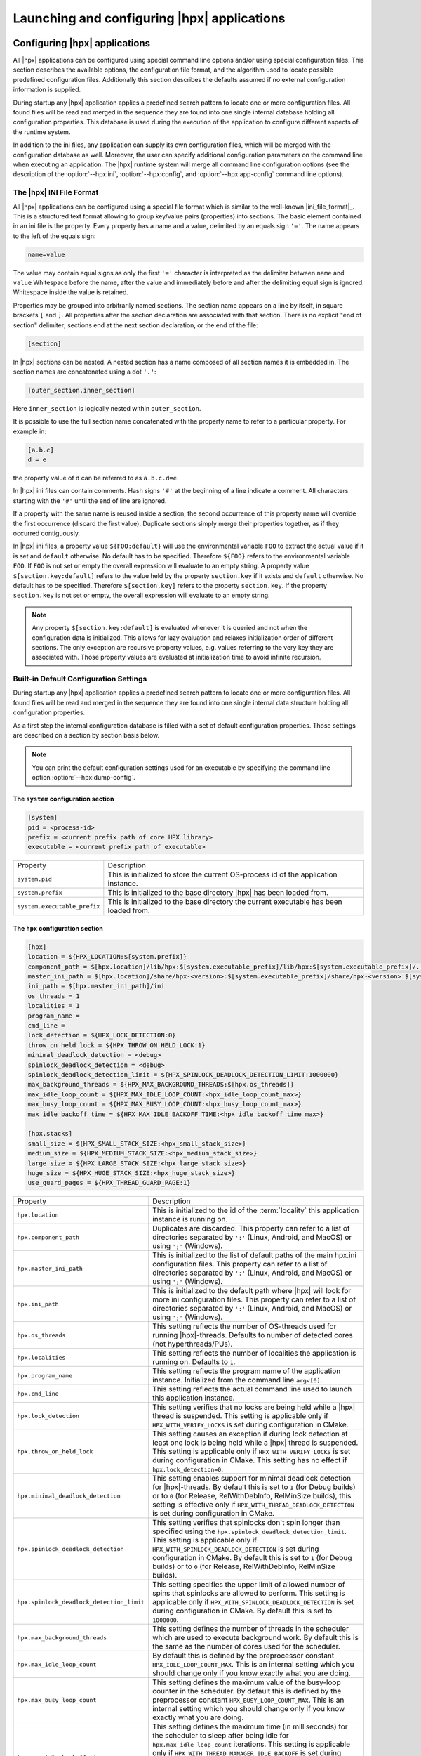 ..
    Copyright (C) 2007-2015 Hartmut Kaiser
    Copyright (C) 2011-2012 Bryce Adelstein-Lelbach

    SPDX-License-Identifier: BSL-1.0
    Distributed under the Boost Software License, Version 1.0. (See accompanying
    file LICENSE_1_0.txt or copy at http://www.boost.org/LICENSE_1_0.txt)

.. _launching_and_configuring:

============================================
Launching and configuring |hpx| applications
============================================

.. _configuration:

Configuring |hpx| applications
==============================

All |hpx| applications can be configured using special command line options
and/or using special configuration files. This section describes the available
options, the configuration file format, and the algorithm used to locate
possible predefined configuration files. Additionally this section describes the
defaults assumed if no external configuration information is supplied.

During startup any |hpx| application applies a predefined search pattern to
locate one or more configuration files. All found files will be read and merged
in the sequence they are found into one single internal database holding all
configuration properties. This database is used during the execution of the
application to configure different aspects of the runtime system.

In addition to the ini files, any application can supply its own configuration
files, which will be merged with the configuration database as well. Moreover,
the user can specify additional configuration parameters on the command line
when executing an application. The |hpx| runtime system will merge all command
line configuration options (see the description of the :option:`--hpx:ini`,
:option:`--hpx:config`, and :option:`--hpx:app-config` command line options).

.. _ini_format:

The |hpx| INI File Format
-------------------------

All |hpx| applications can be configured using a special file format which is
similar to the well-known |ini_file_format|_. This is a structured text format
allowing to group key/value pairs (properties) into sections. The basic element
contained in an ini file is the property. Every property has a name and a
value, delimited by an equals sign ``'='``. The name appears to the left of the
equals sign:

.. code-block:: ini

   name=value

The value may contain equal signs as only the first ``'='`` character
is interpreted as the delimiter between ``name`` and ``value`` Whitespace before
the name, after the value and immediately before and after the delimiting equal
sign is ignored. Whitespace inside the value is retained.

Properties may be grouped into arbitrarily named sections. The section name
appears on a line by itself, in square brackets ``[`` and ``]``. All properties
after the section declaration are associated with that section. There is no
explicit "end of section" delimiter; sections end at the next section
declaration, or the end of the file:

.. code-block:: ini

   [section]

In |hpx| sections can be nested. A nested section has a name composed of
all section names it is embedded in. The section names are concatenated using
a dot ``'.'``:

.. code-block:: ini

   [outer_section.inner_section]

Here ``inner_section`` is logically nested within ``outer_section``.

It is possible to use the full section name concatenated with the property
name to refer to a particular property. For example in:

.. code-block:: ini

    [a.b.c]
    d = e

the property value of ``d`` can be referred to as ``a.b.c.d=e``.

In |hpx| ini files can contain comments. Hash signs ``'#'`` at the beginning
of a line indicate a comment. All characters starting with the ``'#'`` until the
end of line are ignored.

If a property with the same name is reused inside a section, the second
occurrence of this property name will override the first occurrence (discard the
first value). Duplicate sections simply merge their properties together, as if
they occurred contiguously.

In |hpx| ini files, a property value ``${FOO:default}`` will use the environmental
variable ``FOO`` to extract the actual value if it is set and ``default`` otherwise.
No default has to be specified. Therefore ``${FOO}`` refers to the environmental
variable ``FOO``. If ``FOO`` is not set or empty the overall expression will evaluate
to an empty string. A property value ``$[section.key:default]`` refers to the value
held by the property ``section.key`` if it exists and ``default`` otherwise. No
default has to be specified. Therefore ``$[section.key]`` refers to the property
``section.key``. If the property ``section.key`` is not set or empty, the overall
expression will evaluate to an empty string.

.. note::

   Any property ``$[section.key:default]`` is evaluated whenever it is queried
   and not when the configuration data is initialized. This allows for lazy
   evaluation and relaxes initialization order of different sections. The only
   exception are recursive property values, e.g. values referring to the very
   key they are associated with. Those property values are evaluated at
   initialization time to avoid infinite recursion.

.. _config_defaults:

Built-in Default Configuration Settings
---------------------------------------

During startup any |hpx| application applies a predefined search pattern to
locate one or more configuration files. All found files will be read and merged
in the sequence they are found into one single internal data structure holding
all configuration properties.

As a first step the internal configuration database is filled with a set of
default configuration properties. Those settings are described on a section
by section basis below.

.. note::

   You can print the default configuration settings used for an executable
   by specifying the command line option :option:`--hpx:dump-config`.

The ``system`` configuration section
....................................

.. code-block:: ini

   [system]
   pid = <process-id>
   prefix = <current prefix path of core HPX library>
   executable = <current prefix path of executable>

.. _ini_system:

.. list-table::

   * * Property
     * Description
   * * ``system.pid``
     * This is initialized to store the current OS-process id of the application
       instance.
   * * ``system.prefix``
     * This is initialized to the base directory |hpx| has been loaded from.
   * * ``system.executable_prefix``
     * This is initialized to the base directory the current executable has been
       loaded from.

The ``hpx`` configuration section
.................................

.. code-block:: ini

   [hpx]
   location = ${HPX_LOCATION:$[system.prefix]}
   component_path = $[hpx.location]/lib/hpx:$[system.executable_prefix]/lib/hpx:$[system.executable_prefix]/../lib/hpx
   master_ini_path = $[hpx.location]/share/hpx-<version>:$[system.executable_prefix]/share/hpx-<version>:$[system.executable_prefix]/../share/hpx-<version>
   ini_path = $[hpx.master_ini_path]/ini
   os_threads = 1
   localities = 1
   program_name =
   cmd_line =
   lock_detection = ${HPX_LOCK_DETECTION:0}
   throw_on_held_lock = ${HPX_THROW_ON_HELD_LOCK:1}
   minimal_deadlock_detection = <debug>
   spinlock_deadlock_detection = <debug>
   spinlock_deadlock_detection_limit = ${HPX_SPINLOCK_DEADLOCK_DETECTION_LIMIT:1000000}
   max_background_threads = ${HPX_MAX_BACKGROUND_THREADS:$[hpx.os_threads]}
   max_idle_loop_count = ${HPX_MAX_IDLE_LOOP_COUNT:<hpx_idle_loop_count_max>}
   max_busy_loop_count = ${HPX_MAX_BUSY_LOOP_COUNT:<hpx_busy_loop_count_max>}
   max_idle_backoff_time = ${HPX_MAX_IDLE_BACKOFF_TIME:<hpx_idle_backoff_time_max>}

   [hpx.stacks]
   small_size = ${HPX_SMALL_STACK_SIZE:<hpx_small_stack_size>}
   medium_size = ${HPX_MEDIUM_STACK_SIZE:<hpx_medium_stack_size>}
   large_size = ${HPX_LARGE_STACK_SIZE:<hpx_large_stack_size>}
   huge_size = ${HPX_HUGE_STACK_SIZE:<hpx_huge_stack_size>}
   use_guard_pages = ${HPX_THREAD_GUARD_PAGE:1}

.. _ini_hpx:

.. list-table::

   * * Property
     * Description
   * * ``hpx.location``
     * This is initialized to the id of the :term:`locality` this application
       instance is running on.
   * * ``hpx.component_path``
     * Duplicates are discarded.
       This property can refer to a list of directories separated by ``':'``
       (Linux, Android, and MacOS) or using ``';'`` (Windows).
   * * ``hpx.master_ini_path``
     * This is initialized to the list of default paths of the main hpx.ini
       configuration files. This property can refer to a list of directories
       separated by ``':'`` (Linux, Android, and MacOS) or using ``';'``
       (Windows).
   * * ``hpx.ini_path``
     * This is initialized to the default path where |hpx| will look for more
       ini configuration files. This property can refer to a list of directories
       separated by ``':'`` (Linux, Android, and MacOS) or using ``';'``
       (Windows).
   * * ``hpx.os_threads``
     * This setting reflects the number of OS-threads used for running
       |hpx|-threads. Defaults to number of detected cores (not hyperthreads/PUs).
   * * ``hpx.localities``
     * This setting reflects the number of localities the application is running
       on. Defaults to ``1``.
   * * ``hpx.program_name``
     * This setting reflects the program name of the application instance.
       Initialized from the command line ``argv[0]``.
   * * ``hpx.cmd_line``
     * This setting reflects the actual command line used to launch this
       application instance.
   * * ``hpx.lock_detection``
     * This setting verifies that no locks are being held while a |hpx| thread
       is suspended. This setting is applicable only if
       ``HPX_WITH_VERIFY_LOCKS`` is set during configuration in CMake.
   * * ``hpx.throw_on_held_lock``
     * This setting causes an exception if during lock detection at least one
       lock is being held while a |hpx| thread is suspended. This setting is
       applicable only if ``HPX_WITH_VERIFY_LOCKS`` is set during configuration
       in CMake. This setting has no effect if ``hpx.lock_detection=0``.
   * * ``hpx.minimal_deadlock_detection``
     * This setting enables support for minimal deadlock detection for
       |hpx|-threads. By default this is set to ``1`` (for Debug builds) or to
       ``0`` (for Release, RelWithDebInfo, RelMinSize builds), this setting is
       effective only if ``HPX_WITH_THREAD_DEADLOCK_DETECTION`` is set during
       configuration in CMake.
   * * ``hpx.spinlock_deadlock_detection``
     * This setting verifies that spinlocks don't spin longer than specified
       using the ``hpx.spinlock_deadlock_detection_limit``. This setting is
       applicable only if ``HPX_WITH_SPINLOCK_DEADLOCK_DETECTION`` is set during
       configuration in CMake. By default this is set to ``1`` (for Debug
       builds) or to ``0`` (for Release, RelWithDebInfo, RelMinSize builds).
   * * ``hpx.spinlock_deadlock_detection_limit``
     * This setting specifies the upper limit of allowed number of spins that
       spinlocks are allowed to perform. This setting is applicable only if
       ``HPX_WITH_SPINLOCK_DEADLOCK_DETECTION`` is set during configuration in
       CMake. By default this is set to ``1000000``.
   * * ``hpx.max_background_threads``
     * This setting defines the number of threads in the scheduler which are
       used to execute background work. By default this is the same as the
       number of cores used for the scheduler.
   * * ``hpx.max_idle_loop_count``
     * By default this is defined by the preprocessor constant
       ``HPX_IDLE_LOOP_COUNT_MAX``. This is an internal setting which you should
       change only if you know exactly what you are doing.
   * * ``hpx.max_busy_loop_count``
     * This setting defines the maximum value of the busy-loop counter in the
       scheduler. By default this is defined by the preprocessor constant
       ``HPX_BUSY_LOOP_COUNT_MAX``. This is an internal setting which you should
       change only if you know exactly what you are doing.
   * * ``hpx.max_idle_backoff_time``
     * This setting defines the maximum time (in milliseconds) for the scheduler
       to sleep after being idle for ``hpx.max_idle_loop_count`` iterations.
       This setting is applicable only if
       ``HPX_WITH_THREAD_MANAGER_IDLE_BACKOFF`` is set during configuration in
       |cmake|. By default this is defined by the preprocessor constant
       ``HPX_IDLE_BACKOFF_TIME_MAX``. This is an internal setting which you
       should change only if you know exactly what you are doing.
   * * ``hpx.stacks.small_size``
     * This is initialized to the small stack size to be used by |hpx|-threads.
       Set by default to the value of the compile time preprocessor constant
       ``HPX_SMALL_STACK_SIZE`` (defaults to ``0x8000``). This value is used for
       all |hpx| threads by default, except for the thread running ``hpx_main``
       (which runs on a large stack).
   * * ``hpx.stacks.medium_size``
     * This is initialized to the medium stack size to be used by |hpx|-threads.
       Set by default to the value of the compile time preprocessor constant
       ``HPX_MEDIUM_STACK_SIZE`` (defaults to ``0x20000``).
   * * ``hpx.stacks.large_size``
     * This is initialized to the large stack size to be used by |hpx|-threads.
       Set by default to the value of the compile time preprocessor constant
       ``HPX_LARGE_STACK_SIZE`` (defaults to ``0x200000``). This setting is used
       by default for the thread running ``hpx_main`` only.
   * * ``hpx.stacks.huge_size``
     * This is initialized to the huge stack size to be used by |hpx|-threads.
       Set by default to the value of the compile time preprocessor constant
       ``HPX_HUGE_STACK_SIZE`` (defaults to ``0x2000000``).
   * * ``hpx.stacks.use_guard_pages``
     * This entry controls whether the coroutine library will generate stack
       guard pages or not. This entry is applicable on Linux only and only if
       the ``HPX_USE_GENERIC_COROUTINE_CONTEXT`` option is not enabled and the
       ``HPX_WITH_THREAD_GUARD_PAGE`` is set to 1 while configuring the build
       system. It is set by default to ``1``.

The ``hpx.threadpools`` configuration section
.............................................

.. code-block:: ini

   [hpx.threadpools]
   io_pool_size = ${HPX_NUM_IO_POOL_SIZE:2}
   parcel_pool_size = ${HPX_NUM_PARCEL_POOL_SIZE:2}
   timer_pool_size = ${HPX_NUM_TIMER_POOL_SIZE:2}

.. _ini_hpx_thread_pools:

.. list-table::

   * * Property
     * Description
   * * ``hpx.threadpools.io_pool_size``
     * The value of this property defines the number of OS-threads created for
       the internal I/O thread pool.
   * * ``hpx.threadpools.parcel_pool_size``
     * The value of this property defines the number of OS-threads created for
       the internal parcel thread pool.
   * * ``hpx.threadpools.timer_pool_size``
     * The value of this property defines the number of OS-threads created for
       the internal timer thread pool.

The ``hpx.thread_queue`` configuration section
..............................................

.. important::

   These setting control internal values used by the thread scheduling queues in
   the |hpx| scheduler. You should not modify these settings except if you know
   exactly what you are doing]

.. code-block:: ini

   [hpx.thread_queue]
   min_tasks_to_steal_pending = ${HPX_THREAD_QUEUE_MIN_TASKS_TO_STEAL_PENDING:0}
   min_tasks_to_steal_staged = ${HPX_THREAD_QUEUE_MIN_TASKS_TO_STEAL_STAGED:10}
   min_add_new_count = ${HPX_THREAD_QUEUE_MIN_ADD_NEW_COUNT:10}
   max_add_new_count = ${HPX_THREAD_QUEUE_MAX_ADD_NEW_COUNT:10}
   max_delete_count = ${HPX_THREAD_QUEUE_MAX_DELETE_COUNT:1000}

.. _ini_hpx_thread_queue:

.. list-table::

   * * Property
     * Description
   * * ``hpx.thread_queue.min_tasks_to_steal_pending``
     * The value of this property defines the number of pending |hpx| threads
       which have to be available before neighboring cores are allowed to steal
       work. The default is to allow stealing always.
   * * ``hpx.thread_queue.min_tasks_to_steal_staged``
     * The value of this property defines the number of staged |hpx| tasks have
       which to be available before neighboring cores are allowed to steal work.
       The default is to allow stealing only if there are more tan 10 tasks
       available.
   * * ``hpx.thread_queue.min_add_new_count``
     * The value of this property defines the minimal number tasks to be
       converted into |hpx| threads whenever the thread queues for a core have
       run empty.
   * * ``hpx.thread_queue.max_add_new_count``
     * The value of this property defines the maximal number tasks to be
       converted into |hpx| threads whenever the thread queues for a core have
       run empty.
   * * ``hpx.thread_queue.max_delete_count``
     * The value of this property defines the number of terminated |hpx| threads
       to discard during each invocation of the corresponding function.

The ``hpx.components`` configuration section
............................................

.. code-block:: ini

    [hpx.components]
    load_external = ${HPX_LOAD_EXTERNAL_COMPONENTS:1}

.. _ini_hpx_components:

.. list-table::

   * * Property
     * Description
   * * ``hpx.components.load_external``
     * This entry defines whether external components will be loaded on this
       :term:`locality`. This entry normally is set to ``1`` and usually there is
       no need to directly change this value. It is automatically set to ``0`` for
       a dedicated :term:`AGAS` server :term:`locality`.

Additionally, the section ``hpx.components`` will be populated with the
information gathered from all found components. The information loaded for each
of the components will contain at least the following properties:

.. code-block:: ini

    [hpx.components.<component_instance_name>]
    name = <component_name>
    path = <full_path_of_the_component_module>
    enabled = $[hpx.components.load_external]

.. _ini_hpx_components_custom:

.. list-table::

   * * Property
     * Description
   * * ``hpx.components.<component_instance_name>.name``
     * This is the name of a component, usually the same as the second argument
       to the macro used while registering the component with
       :c:macro:`HPX_REGISTER_COMPONENT`. Set by the component factory.
   * * ``hpx.components.<component_instance_name>.path``
     * This is either the full path file name of the component module or the
       directory the component module is located in. In this case, the component
       module name will be derived from the property
       ``hpx.components.<component_instance_name>.name``. Set by the component
       factory.
   * * ``hpx.components.<component_instance_name>.enabled``
     * This setting explicitly enables or disables the component. This is an
       optional property, |hpx| assumed that the component is enabled if it is
       not defined.

The value for ``<component_instance_name>`` is usually the same as for the
corresponding ``name`` property. However generally it can be defined to any
arbitrary instance name. It is used to distinguish between different ini
sections, one for each component.

The ``hpx.parcel`` configuration section
........................................

.. code-block:: ini

    [hpx.parcel]
    address = ${HPX_PARCEL_SERVER_ADDRESS:<hpx_initial_ip_address>}
    port = ${HPX_PARCEL_SERVER_PORT:<hpx_initial_ip_port>}
    bootstrap = ${HPX_PARCEL_BOOTSTRAP:<hpx_parcel_bootstrap>}
    max_connections = ${HPX_PARCEL_MAX_CONNECTIONS:<hpx_parcel_max_connections>}
    max_connections_per_locality = ${HPX_PARCEL_MAX_CONNECTIONS_PER_LOCALITY:<hpx_parcel_max_connections_per_locality>}
    max_message_size = ${HPX_PARCEL_MAX_MESSAGE_SIZE:<hpx_parcel_max_message_size>}
    max_outbound_message_size = ${HPX_PARCEL_MAX_OUTBOUND_MESSAGE_SIZE:<hpx_parcel_max_outbound_message_size>}
    array_optimization = ${HPX_PARCEL_ARRAY_OPTIMIZATION:1}
    zero_copy_optimization = ${HPX_PARCEL_ZERO_COPY_OPTIMIZATION:$[hpx.parcel.array_optimization]}
    async_serialization = ${HPX_PARCEL_ASYNC_SERIALIZATION:1}
    message_handlers = ${HPX_PARCEL_MESSAGE_HANDLERS:0}

.. _ini_hpx_parcel:

.. list-table::

   * * Property
     * Description
   * * ``hpx.parcel.address``
     * This property defines the default IP address to be used for the :term:`parcel`
       layer to listen to. This IP address will be used as long as no other
       values are specified (for instance using the :option:`--hpx:hpx` command
       line option). The expected format is any valid IP address or domain name
       format which can be resolved into an IP address. The default depends on
       the compile time preprocessor constant ``HPX_INITIAL_IP_ADDRESS``
       (``"127.0.0.1"``).
   * * ``hpx.parcel.port``
     * This property defines the default IP port to be used for the :term:`parcel` layer
       to listen to. This IP port will be used as long as no other values are
       specified (for instance using the :option:`--hpx:hpx` command line
       option). The default depends on the compile time preprocessor
       constant ``HPX_INITIAL_IP_PORT`` (``7910``).
   * * ``hpx.parcel.bootstrap``
     * This property defines which parcelport type should be used during
       application bootstrap. The default depends on the compile time
       preprocessor constant ``HPX_PARCEL_BOOTSTRAP`` (``"tcp"``).
   * * ``hpx.parcel.max_connections``
     * This property defines how many network connections between different
       localities are overall kept alive by each of :term:`locality`. The
       default depends on the compile time preprocessor constant
       ``HPX_PARCEL_MAX_CONNECTIONS`` (``512``).
   * * ``hpx.parcel.max_connections_per_locality``
     * This property defines the maximum number of network connections that one
       :term:`locality` will open to another :term:`locality`. The default depends
       on the compile time preprocessor constant
       ``HPX_PARCEL_MAX_CONNECTIONS_PER_LOCALITY`` (``4``).
   * * ``hpx.parcel.max_message_size``
     * This property defines the maximum allowed message size which will be
       transferrable through the :term:`parcel` layer. The default depends on the
       compile time preprocessor constant ``HPX_PARCEL_MAX_MESSAGE_SIZE``
       (``1000000000`` bytes).
   * * ``hpx.parcel.max_outbound_message_size``
     * This property defines the maximum allowed outbound coalesced message size
       which will be transferrable through the parcel layer. The default depends
       on the compile time preprocessor constant
       ``HPX_PARCEL_MAX_OUTBOUND_MESSAGE_SIZE`` (``1000000`` bytes).
   * * ``hpx.parcel.array_optimization``
     * This property defines whether this :term:`locality` is allowed to utilize
       array optimizations during serialization of :term:`parcel` data. The default is
       ``1``.
   * * ``hpx.parcel.zero_copy_optimization``
     * This property defines whether this :term:`locality` is allowed to utilize
       zero copy optimizations during serialization of :term:`parcel` data. The default
       is the same value as set for ``hpx.parcel.array_optimization``.
   * * ``hpx.parcel.async_serialization``
     * This property defines whether this :term:`locality` is allowed to spawn a
       new thread for serialization (this is both for encoding and decoding
       parcels). The default is ``1``.
   * * ``hpx.parcel.message_handlers``
     * This property defines whether message handlers are loaded. The default is
       ``0``.

The following settings relate to the TCP/IP parcelport.

.. code-block:: ini

   [hpx.parcel.tcp]
   enable = ${HPX_HAVE_PARCELPORT_TCP:$[hpx.parcel.enabled]}
   array_optimization = ${HPX_PARCEL_TCP_ARRAY_OPTIMIZATION:$[hpx.parcel.array_optimization]}
   zero_copy_optimization = ${HPX_PARCEL_TCP_ZERO_COPY_OPTIMIZATION:$[hpx.parcel.zero_copy_optimization]}
   async_serialization = ${HPX_PARCEL_TCP_ASYNC_SERIALIZATION:$[hpx.parcel.async_serialization]}
   parcel_pool_size = ${HPX_PARCEL_TCP_PARCEL_POOL_SIZE:$[hpx.threadpools.parcel_pool_size]}
   max_connections =  ${HPX_PARCEL_TCP_MAX_CONNECTIONS:$[hpx.parcel.max_connections]}
   max_connections_per_locality = ${HPX_PARCEL_TCP_MAX_CONNECTIONS_PER_LOCALITY:$[hpx.parcel.max_connections_per_locality]}
   max_message_size =  ${HPX_PARCEL_TCP_MAX_MESSAGE_SIZE:$[hpx.parcel.max_message_size]}
   max_outbound_message_size =  ${HPX_PARCEL_TCP_MAX_OUTBOUND_MESSAGE_SIZE:$[hpx.parcel.max_outbound_message_size]}

.. _ini_hpx_parcel_tcp:

.. list-table::

   * * Property
     * Description
   * * ``hpx.parcel.tcp.enable``
     * Enable the use of the default TCP parcelport. Note that the initial
       bootstrap of the overall |hpx| application will be performed using the
       default TCP connections. This parcelport is enabled by default. This will
       be disabled only if MPI is enabled (see below).
   * * ``hpx.parcel.tcp.array_optimization``
     * This property defines whether this :term:`locality` is allowed to utilize
       array optimizations in the TCP/IP parcelport during serialization of
       parcel data. The default is the same value as set for
       ``hpx.parcel.array_optimization``.
   * * ``hpx.parcel.tcp.zero_copy_optimization``
     * This property defines whether this :term:`locality` is allowed to utilize
       zero copy optimizations in the TCP/IP parcelport during serialization of
       parcel data. The default is the same value as set for
       ``hpx.parcel.zero_copy_optimization``.
   * * ``hpx.parcel.tcp.async_serialization``
     * This property defines whether this :term:`locality` is allowed to spawn a
       new thread for serialization in the TCP/IP parcelport (this is both for
       encoding and decoding parcels). The default is the same value as set for
       ``hpx.parcel.async_serialization``.
   * * ``hpx.parcel.tcp.parcel_pool_size``
     * The value of this property defines the number of OS-threads created for
       the internal parcel thread pool of the TCP :term:`parcel` port. The default is
       taken from ``hpx.threadpools.parcel_pool_size``.
   * * ``hpx.parcel.tcp.max_connections``
     * This property defines how many network connections between different
       localities are overall kept alive by each of :term:`locality`. The
       default is taken from ``hpx.parcel.max_connections``.
   * * ``hpx.parcel.tcp.max_connections_per_locality``
     * This property defines the maximum number of network connections that one
       :term:`locality` will open to another :term:`locality`. The default is
       taken from ``hpx.parcel.max_connections_per_locality``.
   * * ``hpx.parcel.tcp.max_message_size``
     * This property defines the maximum allowed message size which will be
       transferrable through the :term:`parcel` layer. The default is taken from
       ``hpx.parcel.max_message_size``.
   * * ``hpx.parcel.tcp.max_outbound_message_size``
     * This property defines the maximum allowed outbound coalesced message size
       which will be transferrable through the :term:`parcel` layer. The default is
       taken from ``hpx.parcel.max_outbound_connections``.

The following settings relate to the MPI parcelport. These settings take effect
only if the compile time constant ``HPX_HAVE_PARCELPORT_MPI`` is set (the
equivalent cmake variable is ``HPX_WITH_PARCELPORT_MPI`` and has to be set to
``ON``.

.. code-block:: ini

   [hpx.parcel.mpi]
   enable = ${HPX_HAVE_PARCELPORT_MPI:$[hpx.parcel.enabled]}
   env = ${HPX_HAVE_PARCELPORT_MPI_ENV:MV2_COMM_WORLD_RANK,PMI_RANK,OMPI_COMM_WORLD_SIZE,ALPS_APP_PE}
   multithreaded = ${HPX_HAVE_PARCELPORT_MPI_MULTITHREADED:0}
   rank = <MPI_rank>
   processor_name = <MPI_processor_name>
   array_optimization = ${HPX_HAVE_PARCEL_MPI_ARRAY_OPTIMIZATION:$[hpx.parcel.array_optimization]}
   zero_copy_optimization = ${HPX_HAVE_PARCEL_MPI_ZERO_COPY_OPTIMIZATION:$[hpx.parcel.zero_copy_optimization]}
   use_io_pool = ${HPX_HAVE_PARCEL_MPI_USE_IO_POOL:$1}
   async_serialization = ${HPX_HAVE_PARCEL_MPI_ASYNC_SERIALIZATION:$[hpx.parcel.async_serialization]}
   parcel_pool_size = ${HPX_HAVE_PARCEL_MPI_PARCEL_POOL_SIZE:$[hpx.threadpools.parcel_pool_size]}
   max_connections =  ${HPX_HAVE_PARCEL_MPI_MAX_CONNECTIONS:$[hpx.parcel.max_connections]}
   max_connections_per_locality = ${HPX_HAVE_PARCEL_MPI_MAX_CONNECTIONS_PER_LOCALITY:$[hpx.parcel.max_connections_per_locality]}
   max_message_size =  ${HPX_HAVE_PARCEL_MPI_MAX_MESSAGE_SIZE:$[hpx.parcel.max_message_size]}
   max_outbound_message_size =  ${HPX_HAVE_PARCEL_MPI_MAX_OUTBOUND_MESSAGE_SIZE:$[hpx.parcel.max_outbound_message_size]}

.. _ini_hpx_parcel_mpi:

.. list-table::

   * * Property
     * Description
   * * ``hpx.parcel.mpi.enable``
     * Enable the use of the MPI parcelport. HPX tries to detect if the
       application was started within a parallel MPI environment. If the
       detection was successful, the MPI parcelport is enabled by default. To
       explicitly disable the MPI parcelport, set to 0. Note that the initial
       bootstrap of the overall |hpx| application will be performed using MPI as
       well.
   * * ``hpx.parcel.mpi.env``
     * This property influences which environment variables (comma separated)
       will be analyzed to find out whether the application was invoked by MPI.
   * * ``hpx.parcel.mpi.multithreaded``
     * This property is used to determine what threading mode to use when
       initializing MPI. If this setting is ``0`` |hpx| will initialize MPI with
       ``MPI_THREAD_SINGLE`` if the value is not equal to ``0`` |hpx| will
       initialize MPI with ``MPI_THREAD_MULTI``.
   * * ``hpx.parcel.mpi.rank``
     * This property will be initialized to the MPI rank of the
       :term:`locality`.
   * * ``hpx.parcel.mpi.processor_name``
     * This property will be initialized to the MPI processor name of the
       :term:`locality`.
   * * ``hpx.parcel.mpi.array_optimization``
     * This property defines whether this :term:`locality` is allowed to utilize
       array optimizations in the MPI parcelport during serialization of
       :term:`parcel` data. The default is the same value as set for
       ``hpx.parcel.array_optimization``.
   * * ``hpx.parcel.mpi.zero_copy_optimization``
     * This property defines whether this :term:`locality` is allowed to utilize
       zero copy optimizations in the MPI parcelport during serialization of
       parcel data. The default is the same value as set for
       ``hpx.parcel.zero_copy_optimization``.
   * * ``hpx.parcel.mpi.use_io_pool``
     * This property can be set to run the progress thread inside of HPX threads
       instead of a separate thread pool. The default is ``1``.
   * * ``hpx.parcel.mpi.async_serialization``
     * This property defines whether this :term:`locality` is allowed to spawn a
       new thread for serialization in the MPI parcelport (this is both for
       encoding and decoding parcels). The default is the same value as set for
       ``hpx.parcel.async_serialization``.
   * * ``hpx.parcel.mpi.parcel_pool_size``
     * The value of this property defines the number of OS-threads created for
       the internal parcel thread pool of the MPI :term:`parcel` port. The default is
       taken from ``hpx.threadpools.parcel_pool_size``.
   * * ``hpx.parcel.mpi.max_connections``
     * This property defines how many network connections between different
       localities are overall kept alive by each of :term:`locality`. The
       default is taken from ``hpx.parcel.max_connections``.
   * * ``hpx.parcel.mpi.max_connections_per_locality``
     * This property defines the maximum number of network connections that one
       :term:`locality` will open to another :term:`locality`. The default is
       taken from ``hpx.parcel.max_connections_per_locality``.
   * * ``hpx.parcel.mpi.max_message_size``
     * This property defines the maximum allowed message size which will be
       transferrable through the :term:`parcel` layer. The default is taken from
       ``hpx.parcel.max_message_size``.
   * * ``hpx.parcel.mpi.max_outbound_message_size``
     * This property defines the maximum allowed outbound coalesced message size
       which will be transferrable through the :term:`parcel` layer. The default is
       taken from ``hpx.parcel.max_outbound_connections``.

The ``hpx.agas`` configuration section
......................................

.. code-block:: ini

   [hpx.agas]
   address = ${HPX_AGAS_SERVER_ADDRESS:<hpx_initial_ip_address>}
   port = ${HPX_AGAS_SERVER_PORT:<hpx_initial_ip_port>}
   service_mode = hosted
   dedicated_server = 0
   max_pending_refcnt_requests = ${HPX_AGAS_MAX_PENDING_REFCNT_REQUESTS:<hpx_initial_agas_max_pending_refcnt_requests>}
   use_caching = ${HPX_AGAS_USE_CACHING:1}
   use_range_caching = ${HPX_AGAS_USE_RANGE_CACHING:1}
   local_cache_size = ${HPX_AGAS_LOCAL_CACHE_SIZE:<hpx_agas_local_cache_size>}

.. REVIEW regarding hpx.agas.address and hpx.agas.port: Technically, I believe
   --hpx:agas sets this parameter, this may need to be reworded.

.. _ini_hpx_agas:

.. list-table::

   * * Property
     * Description
   * * ``hpx.agas.address``
     * This property defines the default IP address to be used for the
       :term:`AGAS` root server. This IP address will be used as long as no
       other values are specified (for instance using the :option:`--hpx:agas`
       command line option). The expected format is any valid IP address or
       domain name format which can be resolved into an IP address. The default
       depends on the compile time preprocessor constant
       ``HPX_INITIAL_IP_ADDRESS`` (``"127.0.0.1"``).
   * * ``hpx.agas.port``
     * This property defines the default IP port to be used for the :term:`AGAS`
       root server. This IP port will be used as long as no other values are
       specified (for instance using the :option:`--hpx:agas` command line
       option). The default depends on the compile time preprocessor constant
       ``HPX_INITIAL_IP_PORT`` (``7009``).
   * * ``hpx.agas.service_mode``
     * This property specifies what type of :term:`AGAS` service is running on
       this :term:`locality`. Currently, two modes exist. The :term:`locality`
       that acts as the :term:`AGAS` server runs in ``bootstrap`` mode. All other
       localities are in ``hosted`` mode.
   * * ``hpx.agas.dedicated_server``
     * This property specifies whether the :term:`AGAS` server is exclusively
       running :term:`AGAS` services and not hosting any application components.
       It is a boolean value. Set to ``1`` if
       :option:`--hpx:run-agas-server-only` is present.
   * * ``hpx.agas.max_pending_refcnt_requests``
     * This property defines the number of reference counting requests
       (increments or decrements) to buffer. The default depends on the compile
       time preprocessor constant
       ``HPX_INITIAL_AGAS_MAX_PENDING_REFCNT_REQUESTS`` (``4096``).
   * * ``hpx.agas.use_caching``
     * This property specifies whether a software address translation cache is
       used. It is a boolean value. Defaults to ``1``.
   * * ``hpx.agas.use_range_caching``
     * This property specifies whether range-based caching is used by the
       software address translation cache. This property is ignored if
       `hpx.agas.use_caching` is false. It is a boolean value. Defaults to ``1``.
   * * ``hpx.agas.local_cache_size``
     * This property defines the size of the software address translation cache
       for :term:`AGAS` services. This property is ignored
       if ``hpx.agas.use_caching`` is false. Note that if
       ``hpx.agas.use_range_caching`` is true, this size will refer to the
       maximum number of ranges stored in the cache, not the number of entries
       spanned by the cache. The default depends on the compile time
       preprocessor constant ``HPX_AGAS_LOCAL_CACHE_SIZE`` (``4096``).

The ``hpx.commandline`` configuration section
.............................................

The following table lists the definition of all pre-defined command line option
shortcuts. For more information about commandline options see the section
:ref:`commandline`.

.. code-block:: ini

   [hpx.commandline]
   aliasing = ${HPX_COMMANDLINE_ALIASING:1}
   allow_unknown = ${HPX_COMMANDLINE_ALLOW_UNKNOWN:0}

   [hpx.commandline.aliases]
   -a = --hpx:agas
   -c = --hpx:console
   -h = --hpx:help
   -I = --hpx:ini
   -l = --hpx:localities
   -p = --hpx:app-config
   -q = --hpx:queuing
   -r = --hpx:run-agas-server
   -t = --hpx:threads
   -v = --hpx:version
   -w = --hpx:worker
   -x = --hpx:hpx
   -0 = --hpx:node=0
   -1 = --hpx:node=1
   -2 = --hpx:node=2
   -3 = --hpx:node=3
   -4 = --hpx:node=4
   -5 = --hpx:node=5
   -6 = --hpx:node=6
   -7 = --hpx:node=7
   -8 = --hpx:node=8
   -9 = --hpx:node=9

.. _ini_hpx_shortuts:

.. list-table::

   * * Property
     * Description
   * * ``hpx.commandline.aliasing``
     * Enable command line aliases as defined in the section
       ``hpx.commandline.aliases`` (see below). Defaults to ``1``.
   * * ``hpx.commandline.allow_unknown``
     * Allow for unknown command line options to be passed through to
       ``hpx_main()`` Defaults to ``0``.
   * * ``hpx.commandline.aliases.-a``
     * On the commandline, ``-a`` expands to: :option:`--hpx:agas`.
   * * ``hpx.commandline.aliases.-c``
     * On the commandline, ``-c`` expands to: :option:`--hpx:console`.
   * * ``hpx.commandline.aliases.-h``
     * On the commandline, ``-h`` expands to: :option:`--hpx:help`.
   * * ``hpx.commandline.aliases.--help``
     * On the commandline, ``--help`` expands to: :option:`--hpx:help`.
   * * ``hpx.commandline.aliases.-I``
     * On the commandline, ``-I`` expands to: :option:`--hpx:ini`.
   * * ``hpx.commandline.aliases.-l``
     * On the commandline, ``-l`` expands to: :option:`--hpx:localities`.
   * * ``hpx.commandline.aliases.-p``
     * On the commandline, ``-p`` expands to: :option:`--hpx:app-config`.
   * * ``hpx.commandline.aliases.-q``
     * On the commandline, ``-q`` expands to: :option:`--hpx:queuing`.
   * * ``hpx.commandline.aliases.-r``
     * On the commandline, ``-r`` expands to: :option:`--hpx:run-agas-server`.
   * * ``hpx.commandline.aliases.-t``
     * On the commandline, ``-t`` expands to: :option:`--hpx:threads`.
   * * ``hpx.commandline.aliases.-v``
     * On the commandline, ``-v`` expands to: :option:`--hpx:version`.
   * * ``hpx.commandline.aliases.--version``
     * On the commandline, ``--version`` expands to: :option:`--hpx:version`.
   * * ``hpx.commandline.aliases.-w``
     * On the commandline, ``-w`` expands to: :option:`--hpx:worker`.
   * * ``hpx.commandline.aliases.-x``
     * On the commandline, ``-x`` expands to: :option:`--hpx:hpx`.
   * * ``hpx.commandline.aliases.-0``
     * On the commandline, ``-0`` expands to: :option:`--hpx:node`\ ``=0``.
   * * ``hpx.commandline.aliases.-1``
     * On the commandline, ``-1`` expands to: :option:`--hpx:node`\ ``=1``.
   * * ``hpx.commandline.aliases.-2``
     * On the commandline, ``-2`` expands to: :option:`--hpx:node`\ ``=2``.
   * * ``hpx.commandline.aliases.-3``
     * On the commandline, ``-3`` expands to: :option:`--hpx:node`\ ``=3``.
   * * ``hpx.commandline.aliases.-4``
     * On the commandline, ``-4`` expands to: :option:`--hpx:node`\ ``=4``.
   * * ``hpx.commandline.aliases.-5``
     * On the commandline, ``-5`` expands to: :option:`--hpx:node`\ ``=5``.
   * * ``hpx.commandline.aliases.-6``
     * On the commandline, ``-6`` expands to: :option:`--hpx:node`\ ``=6``.
   * * ``hpx.commandline.aliases.-7``
     * On the commandline, ``-7`` expands to: :option:`--hpx:node`\ ``=7``.
   * * ``hpx.commandline.aliases.-8``
     * On the commandline, ``-8`` expands to: :option:`--hpx:node`\ ``=8``.
   * * ``hpx.commandline.aliases.-9``
     * On the commandline, ``-9`` expands to: :option:`--hpx:node`\ ``=9``.

.. _loading_ini_files:

Loading INI files
-----------------

During startup and after the internal database has been initialized as
described in the section :ref:`config_defaults`, |hpx| will try to locate and
load additional ini files to be used as a source for configuration properties.
This allows for a wide spectrum of additional customization possibilities by
the user and system administrators. The sequence of locations where |hpx|
will try loading the ini files is well defined and documented in this section.
All ini files found are merged into the internal configuration database.
The merge operation itself conforms to the rules as described in the section
:ref:`ini_format`.

#. Load all component shared libraries found in the directories specified by the
   property ``hpx.component_path`` and retrieve their default configuration
   information (see section :ref:`loading_components` for more details). This
   property can refer to a list of directories separated by ``':'`` (Linux,
   Android, and MacOS) or using ``';'`` (Windows).
#. Load all files named ``hpx.ini`` in the directories referenced by the property
   ``hpx.master_ini_path`` This property can refer to a list of directories
   separated by ``':'`` (Linux, Android, and MacOS) or using ``';'`` (Windows).
#. Load a file named ``.hpx.ini`` in the current working directory, e.g. the
   directory the application was invoked from.
#. Load a file referenced by the environment variable ``HPX_INI``. This variable
   is expected to provide the full path name of the ini configuration file (if
   any).
#. Load a file named ``/etc/hpx.ini``. This lookup is done on non-Windows systems
   only.
#. Load a file named ``.hpx.ini`` in the home directory of the current user,
   e.g. the directory referenced by the environment variable ``HOME``.
#. Load a file named ``.hpx.ini`` in the directory referenced by the environment
   variable ``PWD``.
#. Load the file specified on the command line using the option
   :option:`--hpx:config`.
#. Load all properties specified on the command line using the option
   :option:`--hpx:ini`. The properties will be added to the database in the
   same sequence as they are specified on the command line. The format for those
   options is for instance :option:`--hpx:ini`\ ``=hpx.default_stack_size=0x4000``. In
   addition to the explicit command line options, this will set the following
   properties as implied from other settings:

   * ``hpx.parcel.address`` and ``hpx.parcel.port`` as set by
     :option:`--hpx:hpx`
   * ``hpx.agas.address``, ``hpx.agas.port`` and ``hpx.agas.service_mode`` as
     set by :option:`--hpx:agas`
   * ``hpx.program_name`` and ``hpx.cmd_line`` will be derived from the actual
     command line
   * ``hpx.os_threads`` and ``hpx.localities`` as set by
      :option:`--hpx:threads` and :option:`--hpx:localities`
   * ``hpx.runtime_mode`` will be derived from any explicit
     :option:`--hpx:console`, :option:`--hpx:worker`, or :option:`--hpx:connect`,
     or it will be derived from other settings, such as :option:`--hpx:node`
     ``=0`` which implies :option:`--hpx:console`
#. Load files based on the pattern ``*.ini`` in all directories listed by the
   property ``hpx.ini_path``. All files found during this search will be merged.
   The property ``hpx.ini_path`` can hold a list of directories separated by
   ``':'`` (on Linux or Mac) or ``';'`` (on Windows).
#. Load the file specified on the command line using the option
   :option:`--hpx:app-config`. Note that this file will be merged as the content
   for a top level section ``[application]``.

.. note::

   Any changes made to the configuration database caused by one of the steps
   will influence the loading process for all subsequent steps. For instance, if
   one of the ini files loaded changes the property ``hpx.ini_path`` this will
   influence the directories searched in step 9 as described above.

.. important::

   The |hpx| core library will verify that all configuration settings specified
   on the command line (using the :option:`--hpx:ini` option) will be checked
   for validity. That means that the library will accept only *known*
   configuration settings. This is to protect the user from unintentional typos
   while specifying those settings. This behavior can be overwritten by
   appending a ``'!'`` to the configuration key, thus forcing the setting to be
   entered into the configuration database, for instance: :option:`--hpx:ini`\
   ``=hpx.foo! = 1``

If any of the environment variables or files listed above is not found the
corresponding loading step will be silently skipped.

.. _loading_components:

Loading components
==================

|hpx| relies on loading application specific components during the runtime of an
application. Moreover, |hpx| comes with a set of preinstalled components
supporting basic functionalities useful for almost every application. Any
component in |hpx| is loaded from a shared library, where any of the shared
libraries can contain more than one component type. During startup, |hpx| tries
to locate all available components (e.g. their corresponding shared libraries)
and creates an internal component registry for later use. This section describes
the algorithm used by |hpx| to locate all relevant shared libraries on a system.
As described, this algorithm is customizable by the configuration properties
loaded from the ini files (see section :ref:`loading_ini_files`).

Loading components is a two stage process. First |hpx| tries to locate all
component shared libraries, loads those, and generates default configuration
section in the internal configuration database for each component found. For
each found component the following information is generated:

.. code-block:: ini

    [hpx.components.<component_instance_name>]
    name = <name_of_shared_library>
    path = $[component_path]
    enabled = $[hpx.components.load_external]
    default = 1

The values in this section correspond to the expected configuration information
for a component as described in the section :ref:`config_defaults`.

In order to locate component shared libraries, |hpx| will try loading all
shared libraries (files with the platform specific extension of a shared
library, Linux: ``*.so``, Windows: ``*.dll``, MacOS: ``*.dylib`` found in the
directory referenced by the ini property ``hpx.component_path``).

This first step corresponds to step 1) during the process of filling the
internal configuration database with default information as described in section
:ref:`loading_ini_files`.

After all of the configuration information has been loaded, |hpx| performs the
second step in terms of loading components. During this step, |hpx| scans all
existing configuration sections
``[hpx.component.<some_component_instance_name>]`` and instantiates a special
factory object for each of the successfully located and loaded components.
During the application's life time, these factory objects will be responsible to
create new and discard old instances of the component they are associated with.
This step is performed after step 11) of the process of filling the internal
configuration database with default information as described in section
:ref:`loading_ini_files`.

.. _component_example:

Application specific component example
--------------------------------------

In this section we assume to have a simple application component which exposes
one member function as a component action. The header file ``app_server.hpp``
declares the C++ type to be exposed as a component. This type has a member
function ``print_greeting()`` which is exposed as an action
``print_greeting_action``. We assume the source files for this example are
located in a directory referenced by ``$APP_ROOT``:

.. code-block:: c++

   // file: $APP_ROOT/app_server.hpp
   #include <hpx/hpx.hpp>
   #include <hpx/include/iostreams.hpp>

   namespace app
   {
       // Define a simple component exposing one action 'print_greeting'
       class HPX_COMPONENT_EXPORT server
         : public hpx::components::component_base<server>
       {
           void print_greeting ()
           {
               hpx::cout << "Hey, how are you?\n" << hpx::flush;
           }

           // Component actions need to be declared, this also defines the
           // type 'print_greeting_action' representing the action.
           HPX_DEFINE_COMPONENT_ACTION(server, print_greeting, print_greeting_action);
       };
   }

   // Declare boilerplate code required for each of the component actions.
   HPX_REGISTER_ACTION_DECLARATION(app::server::print_greeting_action);

The corresponding source file contains mainly macro invocations which define
boilerplate code needed for |hpx| to function properly:

.. code-block:: c++

   // file: $APP_ROOT/app_server.cpp
   #include "app_server.hpp"

   // Define boilerplate required once per component module.
   HPX_REGISTER_COMPONENT_MODULE();

   // Define factory object associated with our component of type 'app::server'.
   HPX_REGISTER_COMPONENT(app::server, app_server);

   // Define boilerplate code required for each of the component actions. Use the
   // same argument as used for HPX_REGISTER_ACTION_DECLARATION above.
   HPX_REGISTER_ACTION(app::server::print_greeting_action);

The following gives an example of how the component can be used. We create one
instance of the ``app::server`` component on the current :term:`locality` and
invoke the exposed action ``print_greeting_action`` using the global id of the
newly created instance. Note, that no special code is required to delete the
component instance after it is not needed anymore. It will be deleted
automatically when its last reference goes out of scope, here at the closing
brace of the block surrounding the code:

.. code-block:: c++

   // file: $APP_ROOT/use_app_server_example.cpp
   #include <hpx/hpx_init.hpp>
   #include "app_server.hpp"

   int hpx_main()
   {
       {
           // Create an instance of the app_server component on the current locality.
           hpx::naming:id_type app_server_instance =
               hpx::create_component<app::server>(hpx::find_here());

           // Create an instance of the action 'print_greeting_action'.
           app::server::print_greeting_action print_greeting;

           // Invoke the action 'print_greeting' on the newly created component.
           print_greeting(app_server_instance);
       }
       return hpx::finalize();
   }

   int main(int argc, char* argv[])
   {
       return hpx::init(argc, argv);
   }

In order to make sure that the application will be able to use the component
``app::server``, special configuration information must be passed to |hpx|. The
simples way to allow |hpx| to 'find' the component is to provide special ini
configuration files, which add the necessary information to the internal
configuration database. The component should have a special ini file containing
the information specific to the component ``app_server``.

.. code-block:: ini

    # file: $APP_ROOT/app_server.ini
    [hpx.components.app_server]
    name = app_server
    path = $APP_LOCATION/

Here ``$APP_LOCATION`` is the directory where the (binary) component shared
library is located. |hpx| will attempt to load the shared library from there.
The section name ``hpx.components.app_server`` reflects the instance name of the
component (``app_server`` is an arbitrary, but unique name). The property value
for ``hpx.components.app_server.name`` should be the same as used for the second
argument to the macro :c:macro:`HPX_REGISTER_COMPONENT` above.

Additionally a file ``.hpx.ini`` which could be located in the current working
directory (see step 3 as described in the section :ref:`loading_ini_files`) can
be used to add to the ini search path for components:

.. code-block:: ini

    # file: $PWD/.hpx.ini
    [hpx]
    ini_path = $[hpx.ini_path]:$APP_ROOT/

This assumes that the above ini file specific to the component is located in
the directory ``$APP_ROOT``.

.. note::

   It is possible to reference the defined property from inside its value. |hpx|
   will gracefully use the previous value of ``hpx.ini_path`` for the reference
   on the right hand side and assign the overall (now expanded) value to the
   property.

.. _logging:

Logging
=======

|hpx| uses a sophisticated logging framework allowing to follow in detail
what operations have been performed inside the |hpx| library in what sequence.
This information proves to be very useful for diagnosing problems or just for
improving the understanding what is happening in |hpx| as a consequence of
invoking |hpx| API functionality.

Default logging
---------------

Enabling default logging is a simple process. The detailed description in the
remainder of this section explains different ways to customize the defaults.
Default logging can be enabled by using one of the following:

* a command line switch :option:`--hpx:debug-hpx-log`, which will enable
  logging to the console terminal
* the command line switch :option:`--hpx:debug-hpx-log`\ ``=<filename>``, which
  enables logging to a given file ``<filename>``, or
* setting an environment variable ``HPX_LOGLEVEL=<loglevel>`` while running the
  |hpx| application. In this case ``<loglevel>`` should be a number between (or
  equal to) ``1`` and ``5`` where ``1`` means minimal logging and ``5`` causes
  to log all available messages. When setting the environment variable the logs
  will be written to a file named ``hpx.<PID>.lo`` in the current working
  directory, where ``<PID>`` is the process id of the console instance of the
  application.

Customizing logging
-------------------

Generally, logging can be customized either using environment variable settings
or using by an ini configuration file. Logging is generated in several
categories, each of which can be customized independently. All customizable
configuration parameters have reasonable defaults, allowing to use logging
without any additional configuration effort. The following table lists the
available categories.

.. list-table:: Logging categories

   * * Category
     * Category shortcut
     * Information to be generated
     * Environment variable
   * * General
     * None
     * Logging information generated by different subsystems of |hpx|, such as
       thread-manager, parcel layer, LCOs, etc.
     * ``HPX_LOGLEVEL``
   * * :term:`AGAS`
     * ``AGAS``
     * Logging output generated by the :term:`AGAS` subsystem
     * ``HPX_AGAS_LOGLEVEL``
   * * Application
     * ``APP``
     * Logging generated by applications.
     * ``HPX_APP_LOGLEVEL``

By default, all logging output is redirected to the console instance of an
application, where it is collected and written to a file, one file for each
logging category.

Each logging category can be customized at two levels, the parameters for each
are stored in the ini configuration sections ``hpx.logging.CATEGORY`` and
``hpx.logging.console.CATEGORY`` (where ``CATEGORY`` is the category shortcut as
listed in the table above). The former influences logging at the source
:term:`locality` and the latter modifies the logging behaviour for each of the
categories at the console instance of an application.

Levels
------

All |hpx| logging output has seven different logging levels. These levels can
be set explicitly or through environmental variables in the main |hpx| ini file
as shown below. The logging levels and their associated integral values are
shown in the table below, ordered from most verbose to least verbose. By
default, all |hpx| logs are set to 0, e.g. all logging output is disabled by
default.

.. table:: Logging levels

   ============= ==============
   Logging level Integral value
   ============= ==============
   ``<debug>``   ``5``
   ``<info>``    ``4``
   ``<warning>`` ``3``
   ``<error>``   ``2``
   ``<fatal>``   ``1``
   No logging    ``0``
   ============= ==============


.. tip::

   The easiest way to enable logging output is to set the environment variable
   corresponding to the logging category to an integral value as described in
   the table above. For instance, setting ``HPX_LOGLEVEL=5`` will enable full
   logging output for the general category. Please note that the syntax and
   means of setting environment variables varies between operating systems.

Configuration
-------------

Logs will be saved to destinations as configured by the user. By default,
logging output is saved on the console instance of an application to
``hpx.<CATEGORY>.<PID>.lo`` (where ``CATEGORY`` and ``PID>`` are placeholders
for the category shortcut and the OS process id). The output for the general
logging category is saved to ``hpx.<PID>.log``. The default settings for the
general logging category are shown here (the syntax is described in the section
:ref:`ini_format`):

.. code-block:: ini

    [hpx.logging]
    level = ${HPX_LOGLEVEL:0}
    destination = ${HPX_LOGDESTINATION:console}
    format = ${HPX_LOGFORMAT:(T%locality%/%hpxthread%.%hpxphase%/%hpxcomponent%) P%parentloc%/%hpxparent%.%hpxparentphase% %time%($hh:$mm.$ss.$mili) [%idx%]}

The logging level is taken from the environment variable ``HPX_LOGLEVEL`` and
defaults to zero, e.g. no logging. The default logging destination is read from
the environment variable ``HPX_LOGDESTINATION`` On any of the localities it
defaults to ``console`` which redirects all generated logging output to the
console instance of an application. The following table lists the possible
destinations for any logging output. It is possible to specify more than one
destination separated by whitespace.

.. list-table:: Logging destinations

   * * Logging destination
     * Description
   * * file(``<filename>``)
     * Direct all output to a file with the given <filename>.
   * * cout
     * Direct all output to the local standard output of the application
       instance on this :term:`locality`.
   * * cerr
     * Direct all output to the local standard error output of the application
       instance on this :term:`locality`.
   * * console
     * Direct all output to the console instance of the application. The console
       instance has its logging destinations configured separately.
   * * android_log
     * Direct all output to the (Android) system log (available on Android
       systems only).

The logging format is read from the environment variable ``HPX_LOGFORMAT`` and
it defaults to a complex format description. This format consists of several
placeholder fields (for instance ``%locality%`` which will be replaced by
concrete values when the logging output is generated. All other information is
transferred verbatim to the output. The table below describes the available
field placeholders.

.. list-table:: Available field placeholders

   * * Name
     * Description
   * * :term:`locality`
     * The id of the :term:`locality` on which the logging message was
       generated.
   * * hpxthread
     * The id of the |hpx|-thread generating this logging output.
   * * hpxphase
     * The phase [#]_ of the |hpx|-thread generating this logging output.
   * * hpxcomponent
     * The local virtual address of the component which the current |hpx|-thread
       is accessing.
   * * parentloc
     * The id of the :term:`locality` where the |hpx| thread was running which
       initiated the current |hpx|-thread. The current |hpx|-thread is
       generating this logging output.
   * * hpxparent
     * The id of the |hpx|-thread which initiated the current |hpx|-thread. The
       current |hpx|-thread is generating this logging output.
   * * hpxparentphase
     * The phase of the |hpx|-thread when it initiated the current |hpx|-thread.
       The current |hpx|-thread is generating this logging output.
   * * time
     * The time stamp for this logging outputline as generated by the source
       :term:`locality`.
   * * idx
     * The sequence number of the logging output line as generated on the source
       :term:`locality`.
   * * osthread
     * The sequence number of the OS-thread which executes the current
       |hpx|-thread.

.. note::

   Not all of the field placeholder may be expanded for all generated logging
   output. If no value is available for a particular field it is replaced with a
   sequence of ``'-'`` characters.]

Here is an example line from a logging output generated by one of the |hpx|
examples (please note that this is generated on a single line, without line
break):

.. code-block:: text

   (T00000000/0000000002d46f90.01/00000000009ebc10) P--------/0000000002d46f80.02 17:49.37.320 [000000000000004d]
       <info>  [RT] successfully created component {0000000100ff0001, 0000000000030002} of type: component_barrier[7(3)]

The default settings for the general logging category on the console is shown
here:

.. code-block:: ini

   [hpx.logging.console]
   level = ${HPX_LOGLEVEL:$[hpx.logging.level]}
   destination = ${HPX_CONSOLE_LOGDESTINATION:file(hpx.$[system.pid].log)}
   format = ${HPX_CONSOLE_LOGFORMAT:}

These settings define how the logging is customized once the logging output is
received by the console instance of an application. The logging level is read
from the environment variable ``HPX_LOGLEVEL`` (as set for the console instance
of the application). The level defaults to the same values as the corresponding
settings in the general logging configuration shown before. The destination on
the console instance is set to be a file which name is generated based from its
OS process id. Setting the environment variable ``HPX_CONSOLE_LOGDESTINATION``
allows customization of the naming scheme for the output file. The logging
format is set to leave the original logging output unchanged, as received from
one of the localities the application runs on.

.. _commandline:

|hpx| Command Line Options
==========================

The predefined command line options for any application using
:cpp:func:`hpx::init` are described in the following subsections.

.. todo:: Proofread the options.

|hpx| options (allowed on command line only)
--------------------------------------------

.. option:: --hpx:help

   print out program usage (default: this message), possible values: ``full``
   (additionally prints options from components)

.. option:: --hpx:version

   print out |hpx| version and copyright information

.. option:: --hpx:info

   print out |hpx| configuration information

.. option:: --hpx:options-file arg

   specify a file containing command line options (alternatively: @filepath)

|hpx| options (additionally allowed in an options file)
-------------------------------------------------------

.. option:: --hpx:worker

   run this instance in worker mode

.. option:: --hpx:console

   run this instance in console mode

.. option:: --hpx:connect

   run this instance in worker mode, but connecting late

.. option:: --hpx:run-agas-server

   run :term:`AGAS` server as part of this runtime instance

.. option:: --hpx:run-hpx-main

   run the hpx_main function, regardless of :term:`locality` mode

.. option:: --hpx:hpx arg

   the IP address the |hpx| parcelport is listening on, expected format:
   ``address:port`` (default: ``127.0.0.1:7910``)

.. option:: --hpx:agas arg

   the IP address the :term:`AGAS` root server is running on, expected format:
   ``address:port`` (default: ``127.0.0.1:7910``)

.. option:: --hpx:run-agas-server-only

   run only the :term:`AGAS` server

.. option:: --hpx:nodefile arg

   the file name of a node file to use (list of nodes, one node name per line
   and core)

.. option:: --hpx:nodes arg

   the (space separated) list of the nodes to use (usually this is extracted
   from a node file)

.. option:: --hpx:endnodes

   this can be used to end the list of nodes specified using the option
   :option:`--hpx:nodes`

.. option:: --hpx:ifsuffix arg

   suffix to append to host names in order to resolve them to the proper network
   interconnect

.. option:: --hpx:ifprefix arg

   prefix to prepend to host names in order to resolve them to the proper
   network interconnect

.. option:: --hpx:iftransform arg

   sed-style search and replace (``s/search/replace/``) used to transform host
   names to the proper network interconnect

.. option:: --hpx:localities arg

   the number of localities to wait for at application startup (default: ``1``)

.. option:: --hpx:node arg

   number of the node this :term:`locality` is run on (must be unique)

.. option:: --hpx:ignore-batch-env

   ignore batch environment variables

.. option:: --hpx:expect-connecting-localities

   this :term:`locality` expects other localities to dynamically connect (this
   is implied if the number of initial localities is larger than 1)

.. option:: --hpx:pu-offset

   the first processing unit this instance of |hpx| should be run on (default:
   ``0``)

.. option:: --hpx:pu-step

   the step between used processing unit numbers for this instance of |hpx|
   (default: ``1``)

.. option:: --hpx:threads arg

   the number of operating system threads to spawn for this |hpx|
   :term:`locality`. Possible values are: numeric values ``1``, ``2``, ``3`` and
   so on, ``all`` (which spawns one thread per processing unit, includes
   hyperthreads), or ``cores`` (which spawns one thread per core) (default:
   ``cores``).

.. option:: --hpx:cores arg

   the number of cores to utilize for this |hpx| :term:`locality` (default:
   ``all``, i.e. the number of cores is based on the number of threads
   :option:`--hpx:threads` assuming :option:`--hpx:bind`\ ``=compact``

.. option:: --hpx:affinity arg

   the affinity domain the OS threads will be confined to, possible values:
   ``pu``, ``core``, ``numa``, ``machine`` (default: ``pu``)

.. option:: --hpx:bind arg

   the detailed affinity description for the OS threads, see :ref:`details` for
   a detailed description of possible values. Do not use with
   :option:`--hpx:pu-step`, :option:`--hpx:pu-offset` or
   :option:`--hpx:affinity` options. Implies :option:`--hpx:numa-sensitive`
   (:option:`--hpx:bind`\ ``=none``) disables defining thread affinities).

.. option:: --hpx:use-process-mask

   use the process mask to restrict available hardware resources (implies
   :option:`--hpx:ignore-batch-env`)

.. option:: --hpx:print-bind

   print to the console the bit masks calculated from the arguments specified to
   all :option:`--hpx:bind` options.

.. option:: --hpx:queuing arg

   the queue scheduling policy to use, options are ``local``,
   ``local-priority-fifo``, ``local-priority-lifo``, ``static``,
   ``static-priority``, ``abp-priority-fifo`` and ``abp-priority-lifo``
   (default: ``local-priority-fifo``)

.. option:: --hpx:high-priority-threads arg

   the number of operating system threads maintaining a high priority queue
   (default: number of OS threads), valid for :option:`--hpx:queuing`\
   ``=abp-priority``, :option:`--hpx:queuing`\ ``=static-priority`` and
   :option:`--hpx:queuing`\ ``=local-priority`` only

.. option:: --hpx:numa-sensitive

   makes the scheduler NUMA sensitive


|hpx| configuration options
---------------------------

.. option:: --hpx:app-config arg

   load the specified application configuration (ini) file

.. option:: --hpx:config arg

   load the specified hpx configuration (ini) file

.. option:: --hpx:ini arg

   add a configuration definition to the default runtime configuration

.. option:: --hpx:exit

   exit after configuring the runtime

|hpx| debugging options
-----------------------

.. option:: --hpx:list-symbolic-names

   list all registered symbolic names after startup

.. option:: --hpx:list-component-types

   list all dynamic component types after startup

.. option:: --hpx:dump-config-initial

   print the initial runtime configuration

.. option:: --hpx:dump-config

   print the final runtime configuration

.. option:: --hpx:debug-hpx-log [arg]

   enable all messages on the |hpx| log channel and send all |hpx| logs to the
   target destination (default: ``cout``)

.. option:: --hpx:debug-agas-log [arg]

   enable all messages on the :term:`AGAS` log channel and send all :term:`AGAS`
   logs to the target destination (default: ``cout``)

.. option:: --hpx:debug-parcel-log [arg]

   enable all messages on the parcel transport log channel and send all parcel
   transport logs to the target destination (default: ``cout``)

.. option:: --hpx:debug-timing-log [arg]

   enable all messages on the timing log channel and send all timing logs to the
   target destination (default: ``cout``)

.. option:: --hpx:debug-app-log [arg]

   enable all messages on the application log channel and send all application
   logs to the target destination (default: ``cout``)

.. option:: --hpx:debug-clp

   debug command line processing

.. option:: --hpx:attach-debugger arg

   wait for a debugger to be attached, possible arg values: ``startup`` or
   ``exception`` (default: ``startup``)

|hpx| options related to performance counters
---------------------------------------------

.. option:: --hpx:print-counter

   print the specified performance counter either repeatedly and/or at the times
   specified by :option:`--hpx:print-counter-at` (see also option
   :option:`--hpx:print-counter-interval`)

.. option:: --hpx:print-counter-reset

   print the specified performance counter either repeatedly and/or at the times
   specified by :option:`--hpx:print-counter-at` reset the counter after the
   value is queried. (see also option :option:`--hpx:print-counter-interval`)

.. option:: --hpx:print-counter-interval

   print the performance counter(s) specified with :option:`--hpx:print-counter`
   repeatedly after the time interval (specified in milliseconds), (default:
   ``0``, which means print once at shutdown)

.. option:: --hpx:print-counter-destination

   print the performance counter(s) specified with :option:`--hpx:print-counter` to
   the given file (default: ``console``)

.. option:: --hpx:list-counters

   list the names of all registered performance counters, possible values:
   ``minimal`` (prints counter name skeletons), ``full`` (prints all available
   counter names)

.. option:: --hpx:list-counter-infos

   list the description of all registered performance counters, possible values:
   ``minimal`` (prints info for counter name skeletons), ``full`` (prints all
   available counter infos)

.. option:: --hpx:print-counter-format

   print the performance counter(s) specified with :option:`--hpx:print-counter`
   possible formats in csv format with header or without any header (see option
   :option:`--hpx:no-csv-header`, possible values: ``csv`` (prints counter
   values in CSV format with full names as header), ``csv-short`` (prints
   counter values in CSV format with shortnames provided with
   :option:`--hpx:print-counter` as :option:`--hpx:print-counter`
   ``shortname,full-countername``

.. option:: --hpx:no-csv-header

   print the performance counter(s) specified with :option:`--hpx:print-counter`
   and ``csv`` or ``csv-short`` format specified with
   :option:`--hpx:print-counter-format` without header

.. option:: --hpx:print-counter-at arg

   print the performance counter(s) specified with :option:`--hpx:print-counter`
   (or :option:`--hpx:print-counter-reset` at the given point in time, possible
   argument values: ``startup``, ``shutdown`` (default), ``noshutdown``

.. option:: --hpx:reset-counters

   reset all performance counter(s) specified with :option:`--hpx:print-counter`
   after they have been evaluated.

.. option:: --hpx:print-counters-locally

   Each :term:`locality` prints only its own local counters. If this is used
   with :option:`--hpx:print-counter-destination`\ ``=<file>``, the code will
   append a ``".<locality_id>"`` to the file name in order to avoid clashes
   between localities.

Command line argument shortcuts
-------------------------------

Additionally, the following shortcuts are available from every |hpx|
application.

.. table:: Predefined command line option shortcuts

   =============== ======================
   Shortcut option Equivalent long option
   =============== ======================
   ``-a``          :option:`--hpx:agas`
   ``-c``          :option:`--hpx:console`
   ``-h``          :option:`--hpx:help`
   ``-I``          :option:`--hpx:ini`
   ``-l``          :option:`--hpx:localities`
   ``-p``          :option:`--hpx:app-config`
   ``-q``          :option:`--hpx:queuing`
   ``-r``          :option:`--hpx:run-agas-server`
   ``-t``          :option:`--hpx:threads`
   ``-v``          :option:`--hpx:version`
   ``-w``          :option:`--hpx:worker`
   ``-x``          :option:`--hpx:hpx`
   ``-0``          :option:`--hpx:node`\ ``=0``
   ``-1``          :option:`--hpx:node`\ ``=1``
   ``-2``          :option:`--hpx:node`\ ``=2``
   ``-3``          :option:`--hpx:node`\ ``=3``
   ``-4``          :option:`--hpx:node`\ ``=4``
   ``-5``          :option:`--hpx:node`\ ``=5``
   ``-6``          :option:`--hpx:node`\ ``=6``
   ``-7``          :option:`--hpx:node`\ ``=7``
   ``-8``          :option:`--hpx:node`\ ``=8``
   ``-9``          :option:`--hpx:node`\ ``=9``
   =============== ======================

It is possible to define your own shortcut options. In fact, all of the
shortcuts listed above are pre-defined using the technique described here. Also,
it is possible to redefine any of the pre-defined shortcuts to expand
differently as well.

Shortcut options are obtained from the internal configuration database. They are
stored as key-value properties in a special properties section named
``hpx.commandline``. You can define your own shortcuts by adding the
corresponding definitions to one of the ``ini`` configuration files as described
in the section :ref:`configuration`. For instance, in order to define a command
line shortcut ``--p`` which should expand to ``-hpx:print-counter``, the
following configuration information needs to be added to one of the ``ini``
configuration files:

.. code-block:: ini

   [hpx.commandline.aliases]
   --pc = --hpx:print-counter

.. note::

   Any arguments for shortcut options passed on the command line are retained
   and passed as arguments to the corresponding expanded option. For instance,
   given the definition above, the command line option:

   .. code-block:: bash

      --pc=/threads{locality#0/total}/count/cumulative

   would be expanded to:

   .. code-block:: bash

      --hpx:print-counter=/threads{locality#0/total}/count/cumulative

.. important::

   Any shortcut option should either start with a single ``'-'`` or with two
   ``'--'`` characters. Shortcuts starting with a single ``'-'`` are interpreted
   as short options (i.e. everything after the first character following the
   ``'-'`` is treated as the argument). Shortcuts starting with ``'--'`` are
   interpreted as long options. No other shortcut formats are supported.

Specifying options for single localities only
---------------------------------------------

For runs involving more than one :term:`locality` it is sometimes desirable to
supply specific command line options to single localities only. When the |hpx|
application is launched using a scheduler (like PBS, for more details see
section :ref:`unix_pbs`), specifying dedicated command line options for single
localities may be desirable. For this reason all of the command line options
which have the general format ``--hpx:<some_key>`` can be used in a more general
form: ``--hpx:<N>:<some_key>``, where <N> is the number of the :term:`locality`
this command line options will be applied to, all other localities will simply
ignore the option. For instance, the following PBS script passes the option
:option:`--hpx:pu-offset`\ ``=4`` to the :term:`locality` ``'1'`` only.

.. code-block:: bash

   #!/bin/bash
   #
   #PBS -l nodes=2:ppn=4

   APP_PATH=~/packages/hpx/bin/hello_world_distributed
   APP_OPTIONS=

   pbsdsh -u $APP_PATH $APP_OPTIONS --hpx:1:pu-offset=4 --hpx:nodes=`cat $PBS_NODEFILE`

.. caution::

   If the first application specific argument (inside ``$APP_OPTIONS`` is a
   non-option (i.e. does not start with a ``-`` or a ``--``, then it must be
   placed before the option :option:`--hpx:nodes`, which, in this case,
   should be the last option on the command line.

   Alternatively, use the option :option:`--hpx:endnodes` to explicitly
   mark the end of the list of node names:

   .. code-block:: bash

      pbsdsh -u $APP_PATH --hpx:1:pu-offset=4 --hpx:nodes=`cat $PBS_NODEFILE` --hpx:endnodes $APP_OPTIONS

.. _details:

More details about |hpx| command line options
---------------------------------------------

This section documents the following list of the command line options in more
detail:

* :ref:`bind`

.. _bind:

The command line option :option:`--hpx:bind`
............................................

This command line option allows one to specify the required affinity of the
|hpx| worker threads to the underlying processing units. As a result the worker
threads will run only on the processing units identified by the corresponding
bind specification. The affinity settings are to be specified using
:option:`--hpx:bind`\ ``=<BINDINGS>``, where ``<BINDINGS>`` have to be formatted as
described below.

In addition to the syntax described below one can use :option:`--hpx:bind`\
``=none`` to disable all binding of any threads to a particular core. This is
mostly supported for debugging purposes.

The specified affinities refer to specific regions within a machine hardware
topology. In order to understand the hardware topology of a particular machine
it may be useful to run the lstopo tool which is part of |hwloc| to see the
reported topology tree. Seeing and understanding a topology tree will definitely
help in understanding the concepts that are discussed below.

Affinities can be specified using HWLOC (|hwloc|) tuples. Tuples of HWLOC
*objects* and associated *indexes* can be specified in the form
``object:index``, ``object:index-index`` or ``object:index,...,index``. HWLOC
objects represent types of mapped items in a topology tree. Possible values for
objects are ``socket``, ``numanode``, ``core`` and ``pu`` (processing unit).
Indexes are non-negative integers that specify a unique physical object in a
topology tree using its logical sequence number.

Chaining multiple tuples together in the more general form
``object1:index1[.object2:index2[...]]`` is permissible. While the first tuple's
object may appear anywhere in the topology, the Nth tuple's object must have a
shallower topology depth than the (N+1)th tuple's object. Put simply: as you
move right in a tuple chain, objects must go deeper in the topology tree.
Indexes specified in chained tuples are relative to the scope of the parent
object. For example, ``socket:0.core:1`` refers to the second core in the first
socket (all indices are zero based).

Multiple affinities can be specified using several :option:`--hpx:bind` command
line options or by appending several affinities separated by a ``';'`` By
default, if multiple affinities are specified, they are added.

.. If prefixed with``"~"`` the given affinity will be cleared instead of added
   to the current list of locations. If prefixed with``"x"`` the given location
   will be and'ed instead of added to the current list. If prefixed with ``"^"``
   the given location will be xor'ed.

``"all"`` is a special affinity consisting in the entire current topology.

.. note::

   All 'names' in an affinity specification, such as ``thread``, ``socket``,
   ``numanode``, ``pu`` or ``all`` can be abbreviated. Thus the affinity
   specification ``threads:0-3=socket:0.core:1.pu:1`` is fully equivalent to its
   shortened form ``t:0-3=s:0.c:1.p:1``.

Here is a full grammar describing the possible format of mappings:

.. productionlist::
   mappings: `distribution` | `mapping` (";" `mapping`)*
   distribution: "compact" | "scatter" | "balanced" | "numa-balanced"
   mapping: `thread_spec` "=" `pu_specs`
   thread_spec: "thread:" `range_specs`
   pu_specs: `pu_spec` ("." `pu_spec`)*
   pu_spec: `type` ":" `range_specs` | "~" `pu_spec`
   range_specs: `range_spec` ("," `range_spec`)*
   range_spec: int | int "-" int | "all"
   type: "socket" | "numanode" | "core" | "pu"

The following example assumes a system with at least 4 cores, where each core
has more than 1 processing unit (hardware threads). Running
``hello_world_distributed`` with 4 OS-threads (on 4 processing units), where
each of those threads is bound to the first processing unit of each of the
cores, can be achieved by invoking:

.. code-block:: bash

   hello_world_distributed -t4 --hpx:bind=thread:0-3=core:0-3.pu:0

Here ``thread:0-3`` specifies the OS threads for which to define affinity
bindings, and ``core:0-3.pu:`` defines that for each of the cores (``core:0-3``)
only their first processing unit ``pu:0`` should be used.

.. note::

   The command line option :option:`--hpx:print-bind` can be used to print the
   bitmasks generated from the affinity mappings as specified with
   :option:`--hpx:bind`. For instance, on a system with hyperthreading enabled
   (i.e. 2 processing units per core), the command line:

   .. code-block:: bash

      hello_world_distributed -t4 --hpx:bind=thread:0-3=core:0-3.pu:0 --hpx:print-bind

   will cause this output to be printed:

   .. code-block:: text

      0: PU L#0(P#0), Core L#0, Socket L#0, Node L#0(P#0)
      1: PU L#2(P#2), Core L#1, Socket L#0, Node L#0(P#0)
      2: PU L#4(P#4), Core L#2, Socket L#0, Node L#0(P#0)
      3: PU L#6(P#6), Core L#3, Socket L#0, Node L#0(P#0)

   where each bit in the bitmasks corresponds to a processing unit the listed
   worker thread will be bound to run on.

The difference between the four possible predefined distribution schemes
(``compact``, ``scatter``, ``balanced`` and ``numa-balanced``) is best explained
with an example. Imagine that we have a system with 4 cores and 4 hardware
threads per core on 2 sockets. If we place 8 threads the assignments produced by
the ``compact``, ``scatter``, ``balanced`` and ``numa-balanced`` types are shown
in the figure below. Notice that ``compact`` does not fully utilize all the
cores in the system. For this reason it is recommended that applications are run
using the ``scatter`` or ``balanced``/``numa-balanced`` options in most cases.

.. _commandline_affinities:

.. figure:: ../_static/images/affinities.png

   Schematic of thread affinity type distributions.

In addition to the predefined distributions it is possible to restrict the
resources used by |hpx| to the process CPU mask. The CPU mask is typically set
by e.g. |mpi|_ and batch environments. Using the command line option
:option:`--hpx:use-process-mask` makes |hpx| act as if only the processing units
in the CPU mask are available for use by |hpx|. The number of threads is
automatically determined from the CPU mask. The number of threads can still be
changed manually using this option, but only to a number less than or equal to
the number of processing units in the CPU mask. The option
:option:`--hpx:print-bind` is useful in conjunction with
:option:`--hpx:use-process-mask` to make sure threads are placed as expected.

.. [#] The phase of a |hpx|-thread counts how often this thread has been
       activated.
